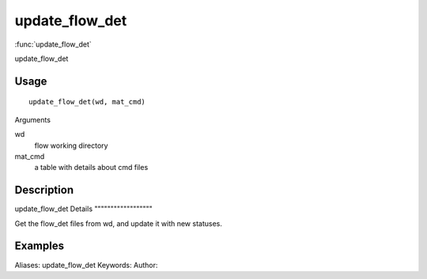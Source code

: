 .. Generated by rtd (read the docs package in R)
   please do not edit by hand.







update_flow_det
===============

:func:`update_flow_det`

update_flow_det

Usage
""""""""""""""""""
::

 update_flow_det(wd, mat_cmd)

Arguments

wd
    flow working directory
mat_cmd
    a table with details about cmd files


Description
""""""""""""""""""

update_flow_det
Details
""""""""""""""""""

Get the flow_det files from wd, and update it with new statuses.


Examples
""""""""""""""""""
::

Aliases:
update_flow_det
Keywords:
Author:


